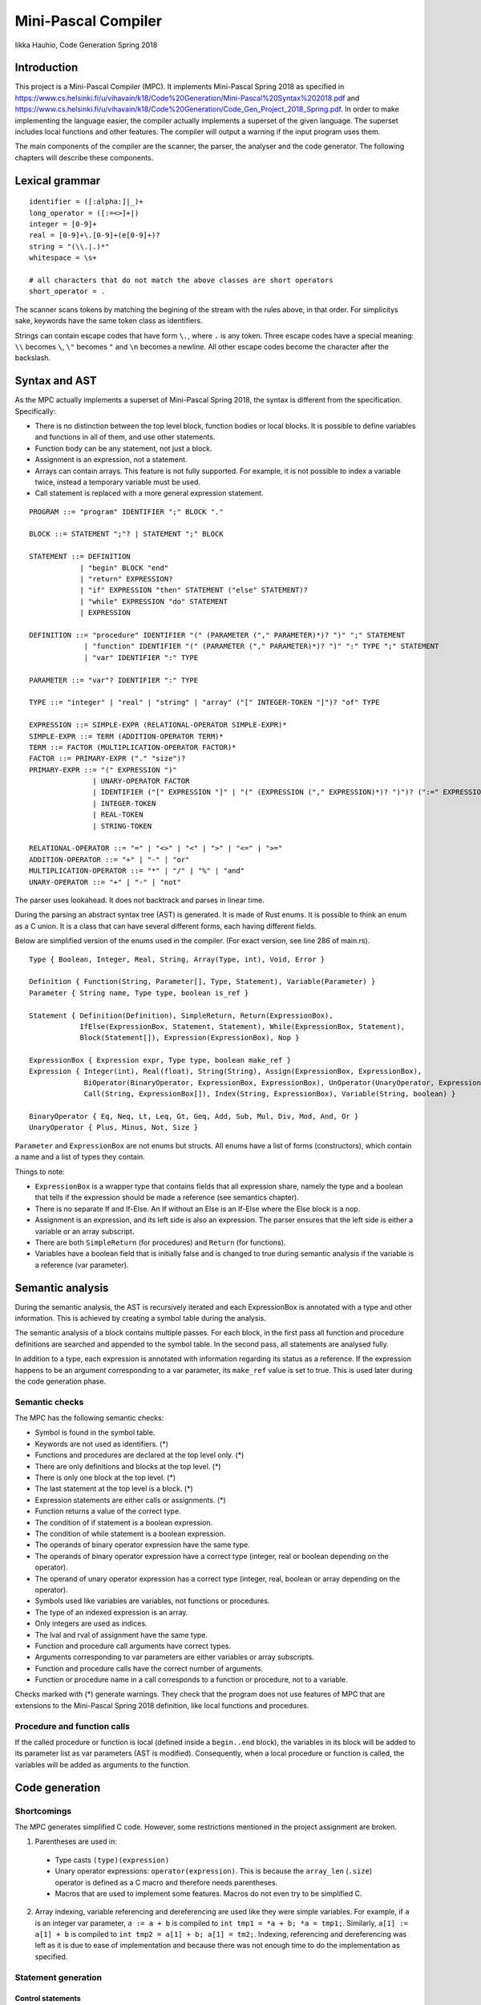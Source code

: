 ======================
 Mini-Pascal Compiler
======================

Iikka Hauhio,
Code Generation Spring 2018

Introduction
============

This project is a Mini-Pascal Compiler (MPC).
It implements Mini-Pascal Spring 2018 as specified in https://www.cs.helsinki.fi/u/vihavain/k18/Code%20Generation/Mini-Pascal%20Syntax%202018.pdf
and https://www.cs.helsinki.fi/u/vihavain/k18/Code%20Generation/Code_Gen_Project_2018_Spring.pdf.
In order to make implementing the language easier, the compiler actually implements a superset of the given language.
The superset includes local functions and other features.
The compiler will output a warning if the input program uses them.

The main components of the compiler are the scanner, the parser, the analyser and the code generator.
The following chapters will describe these components.

Lexical grammar
===============

::

	identifier = ([:alpha:]|_)+
	long_operator = ([:=<>]+|)
	integer = [0-9]+
	real = [0-9]+\.[0-9]+(e[0-9]+)?
	string = "(\\.|.)*"
	whitespace = \s+

	# all characters that do not match the above classes are short operators
	short_operator = .

The scanner scans tokens by matching the begining of the stream with the rules above, in that order.
For simplicitys sake, keywords have the same token class as identifiers.

Strings can contain escape codes that have form ``\.``, where ``.`` is any token.
Three escape codes have a special meaning: ``\\`` becomes ``\``, ``\"`` becomes ``"`` and ``\n`` becomes a newline.
All other escape codes become the character after the backslash.

Syntax and AST
==============

As the MPC actually implements a superset of Mini-Pascal Spring 2018, the syntax is different from the specification.
Specifically:

* There is no distinction between the top level block, function bodies or local blocks. It is possible to define variables and functions in all of them, and use other statements.
* Function body can be any statement, not just a block.
* Assignment is an expression, not a statement.
* Arrays can contain arrays. This feature is not fully supported. For example, it is not possible to index a variable twice, instead a temporary variable must be used.
* Call statement is replaced with a more general expression statement.

::

	PROGRAM ::= "program" IDENTIFIER ";" BLOCK "."
	
	BLOCK ::= STATEMENT ";"? | STATEMENT ";" BLOCK
	
	STATEMENT ::= DEFINITION
	            | "begin" BLOCK "end"
	            | "return" EXPRESSION?
	            | "if" EXPRESSION "then" STATEMENT ("else" STATEMENT)?
	            | "while" EXPRESSION "do" STATEMENT
	            | EXPRESSION
	
	DEFINITION ::= "procedure" IDENTIFIER "(" (PARAMETER ("," PARAMETER)*)? ")" ";" STATEMENT
	             | "function" IDENTIFIER "(" (PARAMETER ("," PARAMETER)*)? ")" ":" TYPE ";" STATEMENT
	             | "var" IDENTIFIER ":" TYPE
	
	PARAMETER ::= "var"? IDENTIFIER ":" TYPE
	
	TYPE ::= "integer" | "real" | "string" | "array" ("[" INTEGER-TOKEN "]")? "of" TYPE
	
	EXPRESSION ::= SIMPLE-EXPR (RELATIONAL-OPERATOR SIMPLE-EXPR)*
	SIMPLE-EXPR ::= TERM (ADDITION-OPERATOR TERM)*
	TERM ::= FACTOR (MULTIPLICATION-OPERATOR FACTOR)*
	FACTOR ::= PRIMARY-EXPR ("." "size")?
	PRIMARY-EXPR ::= "(" EXPRESSION ")"
	               | UNARY-OPERATOR FACTOR
	               | IDENTIFIER ("[" EXPRESSION "]" | "(" (EXPRESSION ("," EXPRESSION)*)? ")")? (":=" EXPRESSION)?
	               | INTEGER-TOKEN
	               | REAL-TOKEN
	               | STRING-TOKEN
	
	RELATIONAL-OPERATOR ::= "=" | "<>" | "<" | ">" | "<=" | ">="
	ADDITION-OPERATOR ::= "+" | "-" | "or"
	MULTIPLICATION-OPERATOR ::= "*" | "/" | "%" | "and"
	UNARY-OPERATOR ::= "+" | "-" | "not"

The parser uses lookahead. It does not backtrack and parses in linear time.

During the parsing an abstract syntax tree (AST) is generated.
It is made of Rust enums. It is possible to think an enum as a C union.
It is a class that can have several different forms, each having different fields.

Below are simplified version of the enums used in the compiler. (For exact version, see line 286 of main.rs).

::

	Type { Boolean, Integer, Real, String, Array(Type, int), Void, Error }
	
	Definition { Function(String, Parameter[], Type, Statement), Variable(Parameter) }
	Parameter { String name, Type type, boolean is_ref }
	
	Statement { Definition(Definition), SimpleReturn, Return(ExpressionBox),
	            IfElse(ExpressionBox, Statement, Statement), While(ExpressionBox, Statement),
	            Block(Statement[]), Expression(ExpressionBox), Nop }
	
	ExpressionBox { Expression expr, Type type, boolean make_ref }
	Expression { Integer(int), Real(float), String(String), Assign(ExpressionBox, ExpressionBox),
                     BiOperator(BinaryOperator, ExpressionBox, ExpressionBox), UnOperator(UnaryOperator, ExpressionBox),
                     Call(String, ExpressionBox[]), Index(String, ExpressionBox), Variable(String, boolean) }
        
        BinaryOperator { Eq, Neq, Lt, Leq, Gt, Geq, Add, Sub, Mul, Div, Mod, And, Or }
        UnaryOperator { Plus, Minus, Not, Size }

``Parameter`` and ``ExpressionBox`` are not enums but structs.
All enums have a list of forms (constructors), which contain a name and a list of types they contain.

Things to note:

* ``ExpressionBox`` is a wrapper type that contains fields that all expression share, namely the type and a boolean that tells if the expression should be made a reference (see semantics chapter).
* There is no separate If and If-Else. An If without an Else is an If-Else where the Else block is a nop.
* Assignment is an expression, and its left side is also an expression. The parser ensures that the left side is either a variable or an array subscript.
* There are both ``SimpleReturn`` (for procedures) and ``Return`` (for functions).
* Variables have a boolean field that is initially false and is changed to true during semantic analysis if the variable is a reference (var parameter).

Semantic analysis
=================

During the semantic analysis, the AST is recursively iterated and each ExpressionBox is annotated with a type and other information.
This is achieved by creating a symbol table during the analysis.

The semantic analysis of a block contains multiple passes.
For each block, in the first pass all function and procedure definitions are searched and appended to the symbol table.
In the second pass, all statements are analysed fully.

In addition to a type, each expression is annotated with information regarding its status as a reference.
If the expression happens to be an argument corresponding to a var parameter, its ``make_ref`` value is set to true.
This is used later during the code generation phase.

Semantic checks
---------------

The MPC has the following semantic checks:

* Symbol is found in the symbol table.
* Keywords are not used as identifiers. (*)
* Functions and procedures are declared at the top level only. (*)
* There are only definitions and blocks at the top level. (*)
* There is only one block at the top level. (*)
* The last statement at the top level is a block. (*)
* Expression statements are either calls or assignments. (*)
* Function returns a value of the correct type.
* The condition of if statement is a boolean expression.
* The condition of while statement is a boolean expression.
* The operands of binary operator expression have the same type.
* The operands of binary operator expression have a correct type (integer, real or boolean depending on the operator).
* The operand of unary operator expression has a correct type (integer, real, boolean or array depending on the operator).
* Symbols used like variables are variables, not functions or procedures.
* The type of an indexed expression is an array.
* Only integers are used as indices.
* The lval and rval of assignment have the same type.
* Function and procedure call arguments have correct types.
* Arguments corresponding to var parameters are either variables or array subscripts.
* Function and procedure calls have the correct number of arguments.
* Function or procedure name in a call corresponds to a function or procedure, not to a variable.

Checks marked with (*) generate warnings.
They check that the program does not use features of MPC that are extensions to the Mini-Pascal Spring 2018 definition,
like local functions and procedures.

Procedure and function calls
----------------------------

If the called procedure or function is local (defined inside a ``begin..end`` block),
the variables in its block will be added to its parameter list as var parameters (AST is modified).
Consequently, when a local procedure or function is called, the variables will be added as arguments to the function.

Code generation
===============

Shortcomings
------------

The MPC generates simplified C code.
However, some restrictions mentioned in the project assignment are broken.

1. Parentheses are used in:

  * Type casts ``(type)(expression)``
  * Unary operator expressions: ``operator(expression)``. This is because the ``array_len`` (``.size``) operator is defined as a C macro and therefore needs parentheses.
  * Macros that are used to implement some features. Macros do not even try to be simplified C. 

2. Array indexing, variable referencing and dereferencing are used like they were simple variables. For example, if ``a`` is an integer var parameter, ``a := a + b`` is compiled to ``int tmp1 = *a + b; *a = tmp1;``. Similarly, ``a[1] := a[1] + b`` is compiled to ``int tmp2 = a[1] + b; a[1] = tm2;``. Indexing, referencing and dereferencing was left as it is due to ease of implementation and because there was not enough time to do the implementation as specified.

Statement generation
--------------------

Control statements
``````````````````

Control statements are generated with gotos.

For example,

::

	var i : integer;
	i := 0;
	while i < 10 do begin
	    writeln(i);
	    i := i + 1
	end;

is compiled to::

	int i;
	i = 0;
	tmp1:;
	char tmp3 = i < 10;
	if (!tmp3) goto tmp2;
	{
	 printf("%d\n", i);
	 int tmp4 = i + 1;
	 i = tmp4;
	}
	goto tmp1;
	tmp2:;

Blocks
``````

Blocks are compiled to C blocks.
This has no effect, but makes the code look nicer.

Expression statements
`````````````````````

The expression is compiled normally, and the resulting temporary variable is not used.

Expression generation
---------------------

Generally, during the code generation the AST is recursively iterated.
For each expression, a C statement is created that performs the calculation and assigns the answer to a new temporary variable.

For example, the code ``var i : integer; i := (1 + 2) * (3 + 4);`` is compiled to::

	int i;
	int tmp2 = 1 + 2;
	int tmp3 = 3 + 4;
	int tmp1 = tmp2 * tmp3;
	i = tmp1;

For some expression, a temporary variable is not created. These expression are:

* Number and string literals
* Variables
* Array indexing (see above shortcomings)

References
----------

Normally, when a var parameter is used, it is dereferenced.
However, when a function or procedure call is generated, the arguments that correspond to var parameters (that have ``make_ref==true``) are referenced.
This means that normal variables and array subscripts are prefixed with ``&`` and var parameters are used without ``*``.

Errors
======
